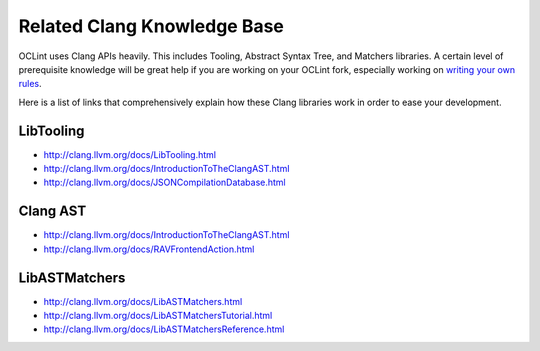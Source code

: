 Related Clang Knowledge Base
============================

OCLint uses Clang APIs heavily. This includes Tooling, Abstract Syntax Tree, and Matchers libraries. A certain level of prerequisite knowledge will be great help if you are working on your OCLint fork, especially working on `writing your own rules <rules.html>`_.

Here is a list of links that comprehensively explain how these Clang libraries work in order to ease your development.

LibTooling
----------

* `http://clang.llvm.org/docs/LibTooling.html <http://clang.llvm.org/docs/LibTooling.html>`_
* `http://clang.llvm.org/docs/IntroductionToTheClangAST.html <http://clang.llvm.org/docs/IntroductionToTheClangAST.html>`_
* `http://clang.llvm.org/docs/JSONCompilationDatabase.html <http://clang.llvm.org/docs/JSONCompilationDatabase.html>`_

Clang AST
---------

* `http://clang.llvm.org/docs/IntroductionToTheClangAST.html <http://clang.llvm.org/docs/IntroductionToTheClangAST.html>`_
* `http://clang.llvm.org/docs/RAVFrontendAction.html <http://clang.llvm.org/docs/RAVFrontendAction.html>`_

LibASTMatchers
--------------

* `http://clang.llvm.org/docs/LibASTMatchers.html <http://clang.llvm.org/docs/LibASTMatchers.html>`_
* `http://clang.llvm.org/docs/LibASTMatchersTutorial.html <http://clang.llvm.org/docs/LibASTMatchersTutorial.html>`_
* `http://clang.llvm.org/docs/LibASTMatchersReference.html <http://clang.llvm.org/docs/LibASTMatchersReference.html>`_
